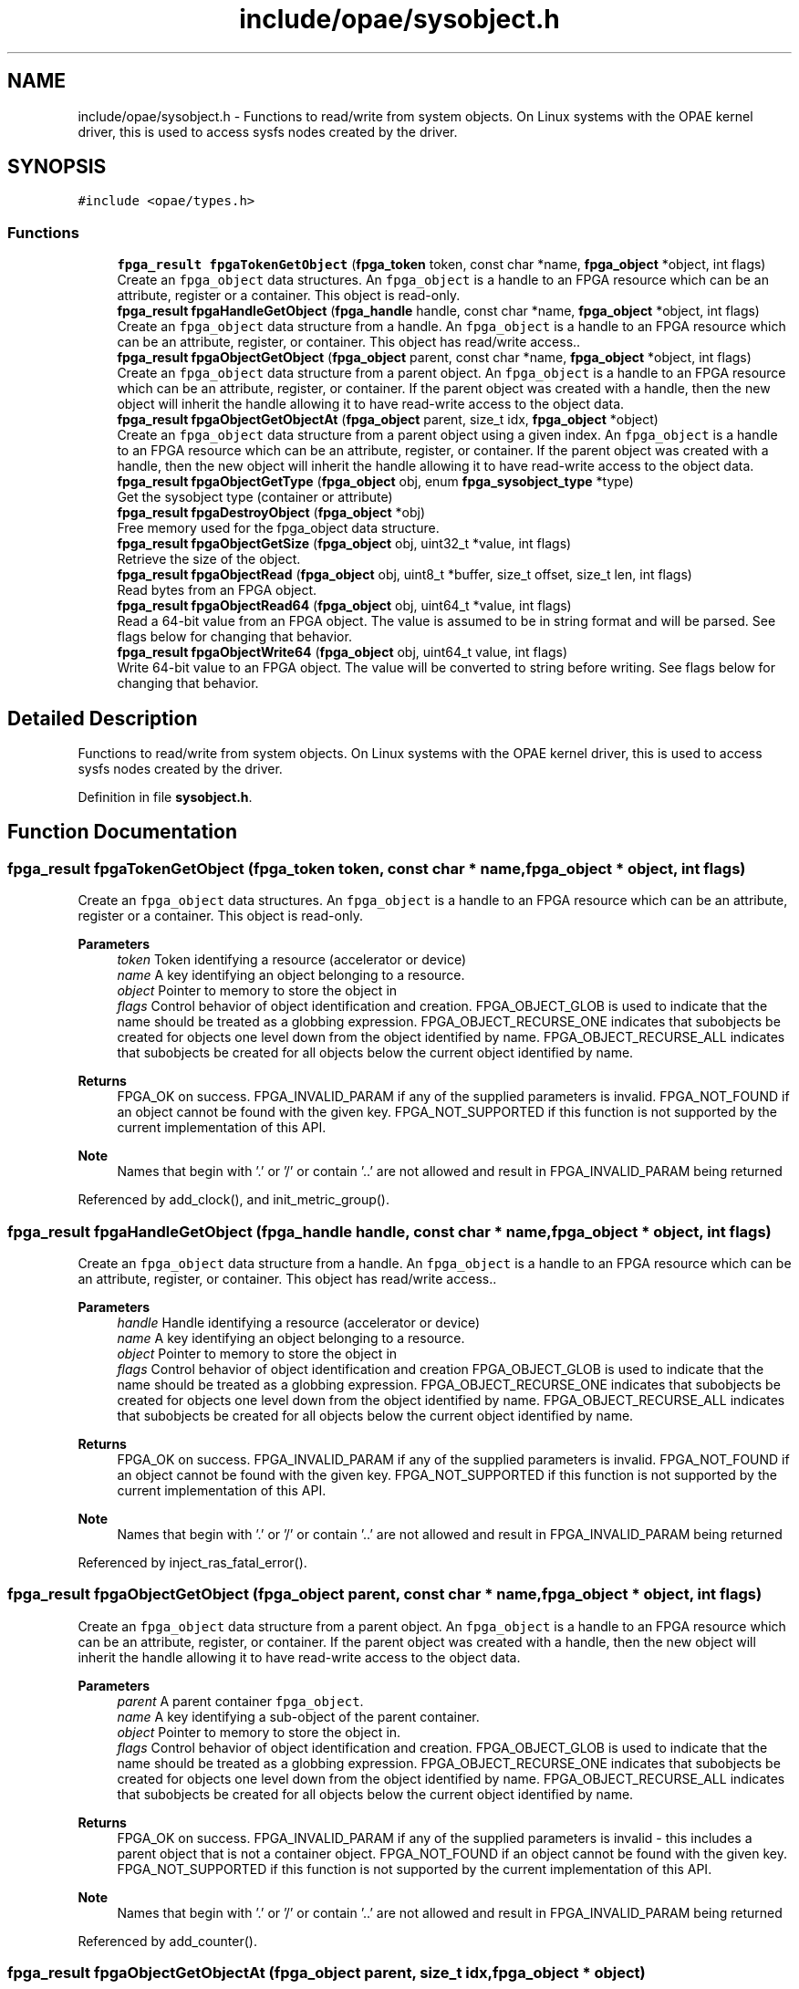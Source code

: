 .TH "include/opae/sysobject.h" 3 "Fri Feb 23 2024" "Version -.." "OPAE C API" \" -*- nroff -*-
.ad l
.nh
.SH NAME
include/opae/sysobject.h \- Functions to read/write from system objects\&. On Linux systems with the OPAE kernel driver, this is used to access sysfs nodes created by the driver\&.  

.SH SYNOPSIS
.br
.PP
\fC#include <opae/types\&.h>\fP
.br

.SS "Functions"

.in +1c
.ti -1c
.RI "\fBfpga_result\fP \fBfpgaTokenGetObject\fP (\fBfpga_token\fP token, const char *name, \fBfpga_object\fP *object, int flags)"
.br
.RI "Create an \fCfpga_object\fP data structures\&. An \fCfpga_object\fP is a handle to an FPGA resource which can be an attribute, register or a container\&. This object is read-only\&. "
.ti -1c
.RI "\fBfpga_result\fP \fBfpgaHandleGetObject\fP (\fBfpga_handle\fP handle, const char *name, \fBfpga_object\fP *object, int flags)"
.br
.RI "Create an \fCfpga_object\fP data structure from a handle\&. An \fCfpga_object\fP is a handle to an FPGA resource which can be an attribute, register, or container\&. This object has read/write access\&.\&. "
.ti -1c
.RI "\fBfpga_result\fP \fBfpgaObjectGetObject\fP (\fBfpga_object\fP parent, const char *name, \fBfpga_object\fP *object, int flags)"
.br
.RI "Create an \fCfpga_object\fP data structure from a parent object\&. An \fCfpga_object\fP is a handle to an FPGA resource which can be an attribute, register, or container\&. If the parent object was created with a handle, then the new object will inherit the handle allowing it to have read-write access to the object data\&. "
.ti -1c
.RI "\fBfpga_result\fP \fBfpgaObjectGetObjectAt\fP (\fBfpga_object\fP parent, size_t idx, \fBfpga_object\fP *object)"
.br
.RI "Create an \fCfpga_object\fP data structure from a parent object using a given index\&. An \fCfpga_object\fP is a handle to an FPGA resource which can be an attribute, register, or container\&. If the parent object was created with a handle, then the new object will inherit the handle allowing it to have read-write access to the object data\&. "
.ti -1c
.RI "\fBfpga_result\fP \fBfpgaObjectGetType\fP (\fBfpga_object\fP obj, enum \fBfpga_sysobject_type\fP *type)"
.br
.RI "Get the sysobject type (container or attribute) "
.ti -1c
.RI "\fBfpga_result\fP \fBfpgaDestroyObject\fP (\fBfpga_object\fP *obj)"
.br
.RI "Free memory used for the fpga_object data structure\&. "
.ti -1c
.RI "\fBfpga_result\fP \fBfpgaObjectGetSize\fP (\fBfpga_object\fP obj, uint32_t *value, int flags)"
.br
.RI "Retrieve the size of the object\&. "
.ti -1c
.RI "\fBfpga_result\fP \fBfpgaObjectRead\fP (\fBfpga_object\fP obj, uint8_t *buffer, size_t offset, size_t len, int flags)"
.br
.RI "Read bytes from an FPGA object\&. "
.ti -1c
.RI "\fBfpga_result\fP \fBfpgaObjectRead64\fP (\fBfpga_object\fP obj, uint64_t *value, int flags)"
.br
.RI "Read a 64-bit value from an FPGA object\&. The value is assumed to be in string format and will be parsed\&. See flags below for changing that behavior\&. "
.ti -1c
.RI "\fBfpga_result\fP \fBfpgaObjectWrite64\fP (\fBfpga_object\fP obj, uint64_t value, int flags)"
.br
.RI "Write 64-bit value to an FPGA object\&. The value will be converted to string before writing\&. See flags below for changing that behavior\&. "
.in -1c
.SH "Detailed Description"
.PP 
Functions to read/write from system objects\&. On Linux systems with the OPAE kernel driver, this is used to access sysfs nodes created by the driver\&. 


.PP
Definition in file \fBsysobject\&.h\fP\&.
.SH "Function Documentation"
.PP 
.SS "\fBfpga_result\fP fpgaTokenGetObject (\fBfpga_token\fP token, const char * name, \fBfpga_object\fP * object, int flags)"

.PP
Create an \fCfpga_object\fP data structures\&. An \fCfpga_object\fP is a handle to an FPGA resource which can be an attribute, register or a container\&. This object is read-only\&. 
.PP
\fBParameters\fP
.RS 4
\fItoken\fP Token identifying a resource (accelerator or device) 
.br
\fIname\fP A key identifying an object belonging to a resource\&. 
.br
\fIobject\fP Pointer to memory to store the object in 
.br
\fIflags\fP Control behavior of object identification and creation\&. FPGA_OBJECT_GLOB is used to indicate that the name should be treated as a globbing expression\&. FPGA_OBJECT_RECURSE_ONE indicates that subobjects be created for objects one level down from the object identified by name\&. FPGA_OBJECT_RECURSE_ALL indicates that subobjects be created for all objects below the current object identified by name\&.
.RE
.PP
\fBReturns\fP
.RS 4
FPGA_OK on success\&. FPGA_INVALID_PARAM if any of the supplied parameters is invalid\&. FPGA_NOT_FOUND if an object cannot be found with the given key\&. FPGA_NOT_SUPPORTED if this function is not supported by the current implementation of this API\&.
.RE
.PP
\fBNote\fP
.RS 4
Names that begin with '\&.' or '/' or contain '\&.\&.' are not allowed and result in FPGA_INVALID_PARAM being returned 
.RE
.PP

.PP
Referenced by add_clock(), and init_metric_group()\&.
.SS "\fBfpga_result\fP fpgaHandleGetObject (\fBfpga_handle\fP handle, const char * name, \fBfpga_object\fP * object, int flags)"

.PP
Create an \fCfpga_object\fP data structure from a handle\&. An \fCfpga_object\fP is a handle to an FPGA resource which can be an attribute, register, or container\&. This object has read/write access\&.\&. 
.PP
\fBParameters\fP
.RS 4
\fIhandle\fP Handle identifying a resource (accelerator or device) 
.br
\fIname\fP A key identifying an object belonging to a resource\&. 
.br
\fIobject\fP Pointer to memory to store the object in 
.br
\fIflags\fP Control behavior of object identification and creation FPGA_OBJECT_GLOB is used to indicate that the name should be treated as a globbing expression\&. FPGA_OBJECT_RECURSE_ONE indicates that subobjects be created for objects one level down from the object identified by name\&. FPGA_OBJECT_RECURSE_ALL indicates that subobjects be created for all objects below the current object identified by name\&.
.RE
.PP
\fBReturns\fP
.RS 4
FPGA_OK on success\&. FPGA_INVALID_PARAM if any of the supplied parameters is invalid\&. FPGA_NOT_FOUND if an object cannot be found with the given key\&. FPGA_NOT_SUPPORTED if this function is not supported by the current implementation of this API\&.
.RE
.PP
\fBNote\fP
.RS 4
Names that begin with '\&.' or '/' or contain '\&.\&.' are not allowed and result in FPGA_INVALID_PARAM being returned 
.RE
.PP

.PP
Referenced by inject_ras_fatal_error()\&.
.SS "\fBfpga_result\fP fpgaObjectGetObject (\fBfpga_object\fP parent, const char * name, \fBfpga_object\fP * object, int flags)"

.PP
Create an \fCfpga_object\fP data structure from a parent object\&. An \fCfpga_object\fP is a handle to an FPGA resource which can be an attribute, register, or container\&. If the parent object was created with a handle, then the new object will inherit the handle allowing it to have read-write access to the object data\&. 
.PP
\fBParameters\fP
.RS 4
\fIparent\fP A parent container \fCfpga_object\fP\&. 
.br
\fIname\fP A key identifying a sub-object of the parent container\&. 
.br
\fIobject\fP Pointer to memory to store the object in\&. 
.br
\fIflags\fP Control behavior of object identification and creation\&. FPGA_OBJECT_GLOB is used to indicate that the name should be treated as a globbing expression\&. FPGA_OBJECT_RECURSE_ONE indicates that subobjects be created for objects one level down from the object identified by name\&. FPGA_OBJECT_RECURSE_ALL indicates that subobjects be created for all objects below the current object identified by name\&.
.RE
.PP
\fBReturns\fP
.RS 4
FPGA_OK on success\&. FPGA_INVALID_PARAM if any of the supplied parameters is invalid - this includes a parent object that is not a container object\&. FPGA_NOT_FOUND if an object cannot be found with the given key\&. FPGA_NOT_SUPPORTED if this function is not supported by the current implementation of this API\&.
.RE
.PP
\fBNote\fP
.RS 4
Names that begin with '\&.' or '/' or contain '\&.\&.' are not allowed and result in FPGA_INVALID_PARAM being returned 
.RE
.PP

.PP
Referenced by add_counter()\&.
.SS "\fBfpga_result\fP fpgaObjectGetObjectAt (\fBfpga_object\fP parent, size_t idx, \fBfpga_object\fP * object)"

.PP
Create an \fCfpga_object\fP data structure from a parent object using a given index\&. An \fCfpga_object\fP is a handle to an FPGA resource which can be an attribute, register, or container\&. If the parent object was created with a handle, then the new object will inherit the handle allowing it to have read-write access to the object data\&. 
.PP
\fBParameters\fP
.RS 4
\fIparent\fP A parent container 'fpga_object' 
.br
\fIidx\fP A positive index less than the size reported by the parent\&. 
.br
\fIobject\fP Pointer to memory to store the object in\&.
.RE
.PP
\fBReturns\fP
.RS 4
FPGA_OK on success\&. FPGA_INVALID_PARAM if any of the supplied parameters is invalid - this includes a parent object that is not a container object\&. FPGA_NOT_FOUND if an object cannot be found with the given key\&. FPGA_NOT_SUPPORTED if this function is not supported by the current implementation of this API\&. 
.RE
.PP

.SS "\fBfpga_result\fP fpgaObjectGetType (\fBfpga_object\fP obj, enum \fBfpga_sysobject_type\fP * type)"

.PP
Get the sysobject type (container or attribute) 
.PP
\fBParameters\fP
.RS 4
\fIobj\fP An fpga_object instance 
.br
\fItype\fP The type of object (FPGA_OBJECT_CONTAINER or FPGA_OBJECT_ATTRIBUTE)
.RE
.PP
\fBReturns\fP
.RS 4
FPGA_OK on success, FPGA_INVALID_PARAM if any of the supplied parameters are null or invalid 
.RE
.PP

.SS "\fBfpga_result\fP fpgaDestroyObject (\fBfpga_object\fP * obj)"

.PP
Free memory used for the fpga_object data structure\&. 
.PP
\fBNote\fP
.RS 4
\fBfpgaDestroyObject()\fP requires the address of an fpga_object as created by \fBfpgaTokenGetObject()\fP, \fBfpgaHandleGetObject()\fP, or \fBfpgaObjectGetObject()\fP\&. Passing any other value results in undefind behavior\&.
.RE
.PP
\fBParameters\fP
.RS 4
\fIobj\fP Pointer to the fpga_object instance to destroy
.RE
.PP
\fBReturns\fP
.RS 4
FPGA_OK on success, FPGA_INVALID_PARAM if the object is NULL, FPGA_EXCEPTION if an internal error is encountered\&. 
.RE
.PP

.PP
Referenced by add_clock(), add_counter(), inject_ras_fatal_error(), and main()\&.
.SS "\fBfpga_result\fP fpgaObjectGetSize (\fBfpga_object\fP obj, uint32_t * value, int flags)"

.PP
Retrieve the size of the object\&. 
.PP
\fBParameters\fP
.RS 4
\fIobj\fP An fpga_object instance\&. 
.br
\fIvalue\fP Pointer to variable to store size in\&. 
.br
\fIflags\fP Flags that control how the object is read If FPGA_OBJECT_SYNC is used then object will update its buffered copy before retrieving the size\&.
.RE
.PP
\fBReturns\fP
.RS 4
FPGA_OK on success\&. FPGA_INVALID_PARAM if any of supplied parameters is invalid\&. FPGA_EXCEPTION if error occurred\&. 
.RE
.PP

.SS "\fBfpga_result\fP fpgaObjectRead (\fBfpga_object\fP obj, uint8_t * buffer, size_t offset, size_t len, int flags)"

.PP
Read bytes from an FPGA object\&. 
.PP
\fBParameters\fP
.RS 4
\fIobj\fP An fpga_object instance\&. 
.br
\fIbuffer\fP Pointer to a buffer to read bytes into\&. 
.br
\fIoffset\fP Byte offset relative to objects internal buffer where to begin reading bytes from\&. 
.br
\fIlen\fP The length, in bytes, to read from the object\&. 
.br
\fIflags\fP Flags that control how object is read If FPGA_OBJECT_SYNC is used then object will update its buffered copy before retrieving the data\&.
.RE
.PP
\fBReturns\fP
.RS 4
FPGA_OK on success, FPGA_INVALID_PARAM if any of the supplied parameters is invalid 
.RE
.PP

.SS "\fBfpga_result\fP fpgaObjectRead64 (\fBfpga_object\fP obj, uint64_t * value, int flags)"

.PP
Read a 64-bit value from an FPGA object\&. The value is assumed to be in string format and will be parsed\&. See flags below for changing that behavior\&. 
.PP
\fBParameters\fP
.RS 4
\fIobj\fP An fpga_object instance 
.br
\fIvalue\fP Pointer to a 64-bit variable to store the value in 
.br
\fIflags\fP Flags that control how the object is read If FPGA_OBJECT_SYNC is used then object will update its buffered copy before retrieving the data\&. If FPGA_OBJECT_RAW is used, then the data will be read as raw bytes into the uint64_t pointer variable\&.
.RE
.PP
\fBReturns\fP
.RS 4
FPGA_OK on success, FPGA_INVALID_PARAM if any of the supplied parameters is invalid 
.RE
.PP

.PP
Referenced by print_counters()\&.
.SS "\fBfpga_result\fP fpgaObjectWrite64 (\fBfpga_object\fP obj, uint64_t value, int flags)"

.PP
Write 64-bit value to an FPGA object\&. The value will be converted to string before writing\&. See flags below for changing that behavior\&. 
.PP
\fBParameters\fP
.RS 4
\fIobj\fP An fpga_object instance\&. 
.br
\fIvalue\fP The value to write to the object 
.br
\fIflags\fP Flags that control how the object is written If FPGA_OBJECT_RAW is used, then the value will be written as raw bytes\&.
.RE
.PP
\fBReturns\fP
.RS 4
FPGA_OK on success, FPGA_INVALID_PARAM if any of the supplied parameters is invalid
.RE
.PP
\fBNote\fP
.RS 4
The object must have been created using a handle to a resource\&. 
.RE
.PP

.PP
Referenced by inject_ras_fatal_error()\&.
.SH "Author"
.PP 
Generated automatically by Doxygen for OPAE C API from the source code\&.
